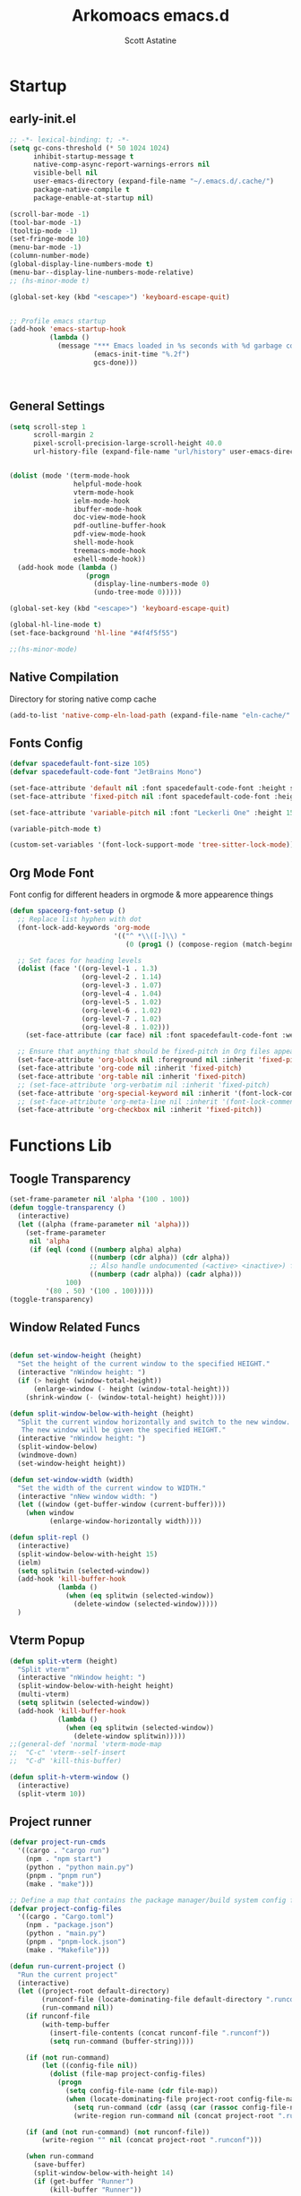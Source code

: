 #+TITLE: Arkomoacs emacs.d
#+AUTHOR: Scott Astatine
#+PROPERTY:  header-args:emacs-lisp :tangle ~/.emacs.d/init.el :mkdirp yes

* Startup
** early-init.el
#+begin_src emacs-lisp :tangle ~/.emacs.d/early-init.el
;; -*- lexical-binding: t; -*-
(setq gc-cons-threshold (* 50 1024 1024)
      inhibit-startup-message t
      native-comp-async-report-warnings-errors nil
      visible-bell nil
      user-emacs-directory (expand-file-name "~/.emacs.d/.cache/")
      package-native-compile t
      package-enable-at-startup nil)

(scroll-bar-mode -1)
(tool-bar-mode -1)
(tooltip-mode -1)
(set-fringe-mode 10)
(menu-bar-mode -1)
(column-number-mode)
(global-display-line-numbers-mode t)
(menu-bar--display-line-numbers-mode-relative)
;; (hs-minor-mode t)

(global-set-key (kbd "<escape>") 'keyboard-escape-quit)


;; Profile emacs startup
(add-hook 'emacs-startup-hook
          (lambda ()
            (message "*** Emacs loaded in %s seconds with %d garbage collections."
                     (emacs-init-time "%.2f")
                     gcs-done)))



#+end_src

** General Settings
#+begin_src emacs-lisp
(setq scroll-step 1
      scroll-margin 2
      pixel-scroll-precision-large-scroll-height 40.0
      url-history-file (expand-file-name "url/history" user-emacs-directory))


(dolist (mode '(term-mode-hook
                helpful-mode-hook
                vterm-mode-hook
                ielm-mode-hook
                ibuffer-mode-hook
                doc-view-mode-hook
                pdf-outline-buffer-hook
                pdf-view-mode-hook
                shell-mode-hook
                treemacs-mode-hook
                eshell-mode-hook))
  (add-hook mode (lambda ()
                   (progn
                     (display-line-numbers-mode 0)
                     (undo-tree-mode 0)))))

(global-set-key (kbd "<escape>") 'keyboard-escape-quit)

(global-hl-line-mode t)
(set-face-background 'hl-line "#4f4f5f55")

;;(hs-minor-mode)

#+end_src

** Native Compilation
Directory for storing native comp cache

#+begin_src emacs-lisp
(add-to-list 'native-comp-eln-load-path (expand-file-name "eln-cache/" user-emacs-directory))
#+end_src

** Fonts Config

#+begin_src emacs-lisp
(defvar spacedefault-font-size 105)
(defvar spacedefault-code-font "JetBrains Mono")

(set-face-attribute 'default nil :font spacedefault-code-font :height spacedefault-font-size)
(set-face-attribute 'fixed-pitch nil :font spacedefault-code-font :height spacedefault-font-size :weight 'regular)

(set-face-attribute 'variable-pitch nil :font "Leckerli One" :height 155 :weight 'regular)

(variable-pitch-mode t)

(custom-set-variables '(font-lock-support-mode 'tree-sitter-lock-mode))

#+end_src

** Org Mode Font
Font config for different headers in orgmode & more appearence things

#+begin_src emacs-lisp
(defun spaceorg-font-setup ()
  ;; Replace list hyphen with dot
  (font-lock-add-keywords 'org-mode
                          '(("^ *\\([-]\\) "
                             (0 (prog1 () (compose-region (match-beginning 1) (match-end 1) "•"))))))

  ;; Set faces for heading levels
  (dolist (face '((org-level-1 . 1.3)
                  (org-level-2 . 1.14)
                  (org-level-3 . 1.07)
                  (org-level-4 . 1.04)
                  (org-level-5 . 1.02)
                  (org-level-6 . 1.02)
                  (org-level-7 . 1.02)
                  (org-level-8 . 1.02)))
    (set-face-attribute (car face) nil :font spacedefault-code-font :weight 'regular :height (cdr face)))

  ;; Ensure that anything that should be fixed-pitch in Org files appears that way
  (set-face-attribute 'org-block nil :foreground nil :inherit 'fixed-pitch)
  (set-face-attribute 'org-code nil :inherit 'fixed-pitch)
  (set-face-attribute 'org-table nil :inherit 'fixed-pitch)
  ;; (set-face-attribute 'org-verbatim nil :inherit 'fixed-pitch)
  (set-face-attribute 'org-special-keyword nil :inherit '(font-lock-comment-face fixed-pitch))
  ;; (set-face-attribute 'org-meta-line nil :inherit '(font-lock-comment-face fixed-pitch))
  (set-face-attribute 'org-checkbox nil :inherit 'fixed-pitch))

#+end_src

* Functions Lib
** Toogle Transparency
#+begin_src emacs-lisp
(set-frame-parameter nil 'alpha '(100 . 100))
(defun toggle-transparency ()
  (interactive)
  (let ((alpha (frame-parameter nil 'alpha)))
    (set-frame-parameter
     nil 'alpha
     (if (eql (cond ((numberp alpha) alpha)
                    ((numberp (cdr alpha)) (cdr alpha))
                    ;; Also handle undocumented (<active> <inactive>) form.
                    ((numberp (cadr alpha)) (cadr alpha)))
              100)
         '(80 . 50) '(100 . 100)))))
(toggle-transparency)
#+end_src

** Window Related Funcs
#+begin_src emacs-lisp

(defun set-window-height (height)
  "Set the height of the current window to the specified HEIGHT."
  (interactive "nWindow height: ")
  (if (> height (window-total-height))
      (enlarge-window (- height (window-total-height)))
    (shrink-window (- (window-total-height) height))))

(defun split-window-below-with-height (height)
  "Split the current window horizontally and switch to the new window.
   The new window will be given the specified HEIGHT."
  (interactive "nWindow height: ")
  (split-window-below)
  (windmove-down)
  (set-window-height height))

(defun set-window-width (width)
  "Set the width of the current window to WIDTH."
  (interactive "nNew window width: ")
  (let ((window (get-buffer-window (current-buffer))))
    (when window
          (enlarge-window-horizontally width))))

(defun split-repl ()
  (interactive)
  (split-window-below-with-height 15)
  (ielm)
  (setq splitwin (selected-window))
  (add-hook 'kill-buffer-hook
            (lambda ()
              (when (eq splitwin (selected-window))
                (delete-window (selected-window)))))
  )

#+end_src

** Vterm Popup
#+begin_src emacs-lisp
(defun split-vterm (height)
  "Split vterm"
  (interactive "nWindow height: ")
  (split-window-below-with-height height)
  (multi-vterm)
  (setq splitwin (selected-window))
  (add-hook 'kill-buffer-hook
            (lambda ()
              (when (eq splitwin (selected-window))
                (delete-window splitwin)))))
;;(general-def 'normal 'vterm-mode-map
;;  "C-c" 'vterm--self-insert
;;  "C-d" 'kill-this-buffer)

(defun split-h-vterm-window ()
  (interactive)
  (split-vterm 10))

#+end_src

** Project runner
#+begin_src emacs-lisp
(defvar project-run-cmds
  '((cargo . "cargo run")
    (npm . "npm start")
    (python . "python main.py")
    (pnpm . "pnpm run")
    (make . "make")))

;; Define a map that contains the package manager/build system config file names
(defvar project-config-files
  '((cargo . "Cargo.toml")
    (npm . "package.json")
    (python . "main.py")
    (pnpm . "pnpm-lock.json")
    (make . "Makefile")))

(defun run-current-project ()
  "Run the current project"
  (interactive)
  (let ((project-root default-directory)
        (runconf-file (locate-dominating-file default-directory ".runconf"))
        (run-command nil))
    (if runconf-file
        (with-temp-buffer
          (insert-file-contents (concat runconf-file ".runconf"))
          (setq run-command (buffer-string))))

    (if (not run-command)
        (let ((config-file nil))
          (dolist (file-map project-config-files)
            (progn
              (setq config-file-name (cdr file-map))
              (when (locate-dominating-file project-root config-file-name)
                (setq run-command (cdr (assq (car (rassoc config-file-name project-config-files)) project-run-cmds)))
                (write-region run-command nil (concat project-root ".runconf")))))))
    
    (if (and (not run-command) (not runconf-file))
        (write-region "" nil (concat project-root ".runconf")))
    
    (when run-command
      (save-buffer)
      (split-window-below-with-height 14)
      (if (get-buffer "Runner")
          (kill-buffer "Runner"))

      (term (concat "cd " project-root " && " run-command "\n"))
      (general-def
       :keymaps 'local
       :states '(normal insert)
       "C-c" 'vterm--self-insert
       "C-d" '(lambda () (interactive) (kill-this-buffer))
       "q" '(lambda () (interactive) (kill-this-buffer)))
      ;; (vterm-send-string (concat "cd " project-root " && " run-command "\n"))
      (set-frame-name "project-runner")
      (setq splitwin (selected-window))
      (rename-buffer "Runner")
      (add-hook 'kill-buffer-hook
                (lambda ()
                  (when (eq splitwin (selected-window))
                    (delete-window splitwin))))
      (windmove-up)
      )))

#+end_src

** Buffer Hooks
#+begin_src emacs-lisp

#+end_src

** Inserters
#+begin_src emacs-lisp
(defun insert-current-date ()
  (interactive)
  (insert (format-time-string "%b %d, %a")))

(defun insert-current-time ()
  (interactive)
  (insert (format-time-string "%H:%M")))

(defun org-wrap= ()
  (interactive)
  (if (use-region-p)
      (progn
        (kill-region (region-beginning) (region-end))
        (insert "=")
        (yank)
        (insert "="))
    (message "No region selected")))

#+end_src

* Package Manager
** package.el
#+begin_src emacs-lisp  
;; Initialize package sources
;; (require 'package)
;; (eval-and-compile
(setq package-archives '(("melpa" . "https://melpa.org/packages/")
                         ("org" . "https://orgmode.org/elpa/")
                         ("elpa" . "https://elpa.gnu.org/packages/")))
;; (package-initialize)
;; (unless package-archive-contents
;;   (package-refresh-contents))

;; ;; Initialize use-package on non-Linux platforms
;; (unless (package-installed-p 'use-package)
;;   (package-install 'use-package))

;; (require 'use-package)
;; (setq use-package-always-ensure t))

#+end_src

** =straight.el= and =use-package.el=
Package installation:
- =:straight= to specify recipes for custom or local packages
Package loading:
- =:disabled= for disabled packages (e.g. unused themes)
- =:if=, =:when=, and =:unless= for conditionally loading/configuring the package
- =:after= when it only makes sense to load one package after another (not used for "core" packages like =evil= that are loaded immediately) (usually not necessary)
- =:demand t= for packages that should be loaded immediately (e.g. =evil=)
- =:defer number= for packages whose functionality should be quickly available but is not necessary immediately (use sparingly)
- =:defer-incrementally= for packages with lots of dependencies (functionality from doom)
- =:ghook= to add to hooks that will later run and load the package
- =:mode= as a temporary solution for major modes that don't add to =auto-mode-alist=
- =:commands= as a temporary solution for packages that don't have autoload cookies
- =:general= for any keybindings meant to load the package (and not others; I use this keyword only to make it very clear how the package will be loaded)
- =:init= for any settings that need to be set before loading the package (e.g. =evil-want-keybinding=) and for function calls meant to load the package (e.g. enabling a global minor mode, setting another package's variable to a function from this package, etc.)

Note that using =:after= will put the rest of the non-installation configuration in an ~eval-after-load~ (including the =:init= section, the =(require package)= statement generated from =:demand t=, etc.). Also note that by default only =:init= can fail if the package isn't successfully installed (see ~use-package-check-before-init~); specifying =:demand=, for example, will cause an error if the package fails to install.

As a workaround, I'm setting a default value for =:when= in ~use-package-defaults~ (that is used even when =:when= is explicitly specified) to prevent package configuration if package installation fails. See [[https://github.com/jwiegley/use-package/issues/693][issue 693]] and [[https://github.com/jwiegley/use-package/issues/739][issue 739]].

Package configuration:
- =:blackout= (or =:diminish= or =:delight=) for diminishing minor mode names
- =:gfhook= for any setup configuration for a mode (e.g. set local variables or enable/disable minor modes)
- =:config= for any basic package setup; more complicated setup should go in specific subheadings

In the =:config= section, I generally put settings (~setq~ then any face configuration then ~add-hook~), then keybindings, then enabling any modes, and then any other configuration.
*** Straight
Install, load, and configure =straight.el=:
#+begin_src emacs-lisp
(setq straight-repository-branch "develop"
      straight-enable-use-package-integration t
      straight-check-for-modifications '(check-on-save find-when-checking)
      straight-use-package-by-default t
      straight-cache-autoloads t
      straight-host-usernames '((github . "scott-astatine")
                                (gitlab . "scott-astatine")))

(defvar bootstrap-version)
(let ((bootstrap-file
       (expand-file-name "straight/repos/straight.el/bootstrap.el"
                         user-emacs-directory))
      (bootstrap-version 5))
  (unless (file-exists-p bootstrap-file)
    (with-current-buffer
        (url-retrieve-synchronously
         "https://raw.githubusercontent.com/raxod502/straight.el/develop/install.el"
         'silent 'inhibit-cookies)
      (goto-char (point-max))
      (eval-print-last-sexp)))
  ;; (benchmark 1 `(load ,bootstrap-file nil 'nomessage))
  (load bootstrap-file nil 'nomessage))
#+end_src

*** Use-package
Install =use-package.el= with optional dependencies and configure:
#+begin_src emacs-lisp
(straight-use-package 'use-package)

(eval-when-compile
  (require 'use-package)
  (setq use-package-always-defer t))

;; demote installation errors to messages
;; this variable is no longer changed by straight
;; (advice-add use-package-ensure-function :around #'noct-use-package-ensure)
(when (bound-and-true-p noct-with-demoted-errors)
  (advice-add 'straight-use-package :around #'noct-inhibit-error-advice))
;; can test with something like this:
;; (use-package does-not-exist)

(use-package blackout
  :straight (blackout :host github :repo "raxod502/blackout")
  :demand t)
#+end_src

** .emacs.d Management

#+begin_src emacs-lisp

(use-package no-littering
  :ensure t)

(setq auto-save-file-name-transforms
      `((".*" ,(no-littering-expand-var-file-name "auto-save/") t)))

#+end_src

* Keybinding
** WhichKey

#+begin_src emacs-lisp

(use-package which-key
  :init (which-key-mode)
  :diminish which-key-mode
  :config
  (setq which-key-idle-delay 0.4))

#+end_src

** Evil-Mode
*** Setup
#+begin_src emacs-lisp
(use-package evil
  :init
  (setq evil-want-integration t
        evil-want-keybinding nil
        evil-want-C-u-scroll t
        evil-want-Y-yank-to-eol t
        evil-want-C-d-scroll t
        evil-want-C-i-jump nil
        evil-move-cursor-back nil
        evil-move-beyond-eol t
        evil-ex-visual-char-range t)
  :config
  (evil-mode 1)
  (evil-set-undo-system 'undo-tree)
  (evil-set-initial-state 'messages-buffer-mode 'normal)
  (evil-set-initial-state 'dashboard-mode 'normal))

#+end_src

*** Other Evils
#+begin_src emacs-lisp
(use-package evil-collection
  :after evil
  :demand t
  :custom
  (evil-collection-setup-minibuffer t)
  :config
  (evil-collection-init))

(use-package evil-escape
  :demand t
  :config
  (setq evil-escape-key-sequence "kj"
        evil-escape-delay 0.15)
  (evil-escape-mode 1))

#+end_src

** Hydra

#+begin_src emacs-lisp
(use-package hydra)

(defhydra hydra-text-scale (:timeout 4)
  "scale text"
  ("j" text-scale-increase "in")
  ("k" text-scale-decrease "out")
  ("f" nil "finished" :exit t))
#+end_src

** General
*** Setup
#+begin_src emacs-lisp
(use-package general
  :init
  (general-evil-setup)
  :demand t)
(general-def 'normal 'override
  "L" 'next-buffer
  "H" 'previous-buffer
  "E" 'evil-end-of-visual-line
  ";" 'counsel-M-x)
(general-def 'normal
  "j" 'evil-next-visual-line
  "k" 'evil-previous-visual-line)


#+end_src

*** Definers
#+begin_src emacs-lisp
(general-def '(normal visual)
  "SPC" nil
  "m" nil)

(general-define-key
  :keymaps 'treemacs-mode-map
  "a" 'windmove-right
  "K" 'evil-scroll-line-up
  "J" 'evil-scroll-line-down
  "C-k" 'evil-scroll-line-up
  "C-j" 'evil-scroll-line-down)


(general-create-definer spaceleader-keys
  :keymaps '(override treemacs-mode)
  :states '(normal visual)
  :prefix "SPC")

(general-create-definer general-m
  :states 'normal
  :prefix "m")

#+end_src

*** Keymaps
**** Sanity
#+begin_src emacs-lisp
(general-def 'normal 'override
 ;; "u" 'undo-tree-undo
 "K" 'lsp-describe-thing-at-point
 "g/" 'evilnc-comment-or-uncomment-lines
 "C-k" 'evil-scroll-line-up
 "C-j" 'evil-scroll-line-down)

(general-def 'insert
 "C-g" 'evil-normal-state
 "C-h" 'evil-delete-backward-char-and-join)
#+end_src

**** First Level
#+begin_src emacs-lisp
(defun mjort ()
  (interactive)
  (funcall major-mode))
(general-m
  "t" '(mjort :which-key "Toogle Major Mode"))
(spaceleader-keys
  "SPC" '(projectile-find-file :which-key "Find file in project")

  "w" '(evil-window-map :which-key "Window")
  "ww" '(set-window-width :which-key "Set Width")
  "wi" '(set-window-height :which-key "Set Height")
  "a" '(ace-select-window :which-key "Select Window")
  "qq"'(save-buffers-kill-terminal :which-key "Exit Emacs")
  "d"'(kill-this-buffer :which-key "Exit Emacs")
  "s"'(swiper :which-key "Exit Emacs")

  "e" '(treemacs-select-window :which-key "Treemacs Toggle"))

#+end_src

**** Toogle stuff
#+begin_src emacs-lisp
(spaceleader-keys
  :prefix "SPC t"
  "t" '(counsel-load-theme :which-key "choose theme")
  "s" '(hydra-text-scale/body :which-key "scale text")
  "w" '(toggle-transparency :which-key "scale text")
  "l" '(display-line-numbers-mode :which-key "Toogle line numbers")
  "b" '(display-battery-mode :which-key "Toogle Battery")
  "v" '(visual-fill-column-mode :which-key "Center Column")
  "d" '(elcord-mode :which-key "Discord status")
  "m" '(mjort :which-key "Toogle Major Mode"))

#+end_src

**** SPC f
#+begin_src emacs-lisp
(spaceleader-keys
  :prefix "SPC f"
  "s" '(save-buffer :which-key "Save Buffer")
  "o" '(counsel-find-file :which-key "Open File")
  "f" '(projectile-find-file :which-key "Find file in project")
  "r" '(counsel-recentf :which-key "Open File"))

#+end_src

**** Code Action
#+begin_src emacs-lisp
(spaceleader-keys
  :prefix "SPC c"
  "e" '(eval-last-sexp :which-key "Eval last sexp"))

#+end_src

**** Insert Stuff
#+begin_src emacs-lisp
(defun inspc ()
  (interactive)
  (insert " "))

(spaceleader-keys
  :prefix "SPC i"
  "d" '(insert-current-date :which-key "Insert Date")
  "SPC" '(inspc :which-key "Insert Date")
  "t" '(insert-current-time :which-key "Insert Time")
  "e" '(emoji-insert :which-key "Insert Emoji"))

#+end_src

**** Help
#+begin_src emacs-lisp
(spaceleader-keys
  :prefix "SPC h"
  "f" '(counsel-describe-function :which-key "Describe Function")
  "v" '(counsel-describe-variable :which-key "Describe Variable"))

#+end_src

**** SPC o, aka for opening stuff
#+begin_src emacs-lisp
(spaceleader-keys
  :prefix "SPC o"
  "T" '(multi-vterm :which-key "Open Term")
  "t" '(split-h-vterm-window :which-key "Open Term")
  "i" '(counsel-imenu :which-key "IMenu")
  "j" '((lambda () (interactive) (find-file "/home/scott/Books/Personal/Journal.org")) :which-key "Open Journal")
  "r" '(split-repl :which-key "Elisp REPL")
  "b" '(eww :which-key "eww")
  "e" '(eshell :which-key "Eshell"))

#+end_src

**** Buffer keymaps
#+begin_src emacs-lisp
(spaceleader-keys
  :prefix "SPC b"
  "l" '(evil-switch-to-windows-last-buffer :which-key "Kill Buffer")
  "k" '(kill-this-buffer :which-key "Kill Buffer")
  "f" '(counsel-switch-buffer :which-key "Switch Buffer")
  "d" '(kill-buffer :which-key "Find & Kill"))


(general-def 'normal emacs-lisp-mode-map 
  "K" 'elisp-slime-nav-describe-elisp-thing-at-point)

#+end_src

*** Projectile Keymaps
#+begin_src emacs-lisp

;; Appending projectile keymaps
(spaceleader-keys
  :prefix "SPC p"
  "r" '(run-current-project :which-key "Run Project")
  "e" '(treemacs-projectile :which-key "Treemacs Projectile")
  "o" '(counsel-projectile-switch-project :which-key "Open Project")
  "d" '(projectile-remove-known-project :which-key "Add Project")
  "a" '(projectile-add-known-project :which-key "Add Project"))

#+end_src

* Packages
** Async Init Tangling
#+begin_src emacs-lisp
(use-package async)
#+end_src

** All the Icons
#+begin_src emacs-lisp
(use-package all-the-icons
  :demand t)
#+end_src

** Projectile
#+begin_src emacs-lisp
(use-package projectile
  :init
  (when (file-directory-p "~/Projects")
    (setq projectile-project-search-path '("~/Projects")))
  (setq projectile-switch-project-action #'projectile-dired)

  :config
  (setq projectile-completion-system 'ivy)
  (projectile-mode +1))


#+end_src

** Magit
#+begin_src emacs-lisp

(use-package magit
  :custom
  (magit-display-buffer-function #'magit-display-buffer-same-window-except-diff-v1))

;; (use-package evil-magit
;;   :after magit)

#+end_src

** Nerd Commenter
#+begin_src emacs-lisp
(use-package evil-nerd-commenter
  :ensure t)

#+end_src

** Ligatures
#+begin_src emacs-lisp
(use-package ligature
  :straight (:host github :repo "mickeynp/ligature.el")
  :init
  (global-ligature-mode t))
(with-eval-after-load 'ligarure-mode
                      (ligature-set-ligatures t '("www" "..."))
                      (ligature-set-ligatures 'eww-mode '("ff" "fi" "ffi"))
                      (ligature-set-ligatures
                       'prog-mode
                       '("|||>" "<|||" "<==>" "<!--" "####" "~~>" "***" "||=" "||>"
                         ":::" "::=" "=:=" "===" "==>" "=!=" "=>>" "=<<" "=/=" "!=="
                         "!!." ">=>" ">>=" ">>>" ">>-" ">->" "->>" "-->" "---" "-<<"
                         "<~~" "<~>" "<*>" "<||" "<|>" "<$>" "<==" "<=>" "<=<" "<->"
                         "<--" "<-<" "<<=" "<<-" "<<<" "<+>" "</>" "###" "#_(" "..<"
                         "..." "+++" "/==" "///" "_|_" "www" "&&" "^=" "~~" "~@" "~="
                         "~>" "~-" "**" "*>" "*/" "||" "|}" "|]" "|=" "|>" "|-" "{|"
                         "[|" "]#" "::" ":=" ":>" ":<" "$>" "==" "=>" "!=" "!!" ">:"
                         ">=" ">>" ">-" "-~" "-|" "->" "--" "-<" "<~" "<*" "<|" "<:"
                         "<$" "<=" "<>" "<-" "<<" "<+" "</" "#{" "#[" "#:" "#=" "#!"
                         "##" "#(" "#?" "#_" "%%" ".=" ".-" ".." ".?" "+>" "++" "?:"
                         "?=" "?." "??"  ";;" "/*" "/=" "/>" "//" "__" "~~" "(*" "*)"
                         "\\\\" "://")))


#+end_src

** Emojify
#+begin_src emacs-lisp

(use-package emojify
    :hook (after-init . global-emojify-mode))

#+end_src

** Discord
#+begin_src emacs-lisp

(use-package elcord
  :config
  (elcord-mode t)
  (setq elcord-refresh-rate 5))

#+end_src

** Undo Tree
#+begin_src emacs-lisp
(use-package undo-tree
  :init
  (global-undo-tree-mode))
#+end_src

** Smartparens
#+begin_src emacs-lisp
(use-package smartparens
  :demand t
  :config
  (smartparens-global-mode))
#+end_src

* UI Config
** Treesitter
#+begin_src emacs-lisp
(use-package tree-sitter)
(use-package tree-sitter-langs)

(global-tree-sitter-mode)

#+end_src

** Counsel
*** Setup
#+begin_src emacs-lisp
(use-package counsel
  :bind (("M-x" . counsel-M-x)
         ("C-x b" . counsel-ibuffer)
         ("C-x C-f" . counsel-find-file)
         :map minibuffer-local-map
         ("C-r" . 'counsel-minibuffer-history))
  :config
  (setq ivy-initial-inputs-alist nil
        counsel-describe-variable-function #'helpful-variable
        counsel-descbinds-function #'helpful-funciton)
  :init
  (counsel-mode))

#+end_src

*** Other integration
#+begin_src emacs-lisp
(use-package counsel-projectile
  :config
  (counsel-projectile-mode 1))


#+end_src

** Ivy
*** Setup
#+begin_src emacs-lisp

(use-package ivy
    :diminish
    :bind (
        :map ivy-minibuffer-map
        ("RET" . ivy-alt-done)
        ("C-l" . ivy-alt-done)
        ("TAB" . ivy-next-line)
        ("C-j" . ivy-next-line)
        ("<backtab>" . ivy-previous-line)
        ("C-k" . ivy-previous-line)
        :map ivy-switch-buffer-map
        ("C-k" . ivy-previous-line)
        ("C-l" . ivy-done)
        ("C-d" . ivy-switch-buffer-kill)
        :map ivy-reverse-i-search-map
        ("C-k" . ivy-previous-line)
        ("C-d" . ivy-reverse-i-search-kill))
    :config
    (ivy-mode 1))

(use-package ivy-rich
    :init
    (ivy-rich-mode 1))

#+end_src
*** Ivy Icons
#+begin_src emacs-lisp
(use-package all-the-icons-ivy-rich
  :init 
  (all-the-icons-ivy-rich-mode 1)
  :config
  (setq all-the-icons-ivy-rich-icon t
        all-the-icons-ivy-rich-color-icon t
        all-the-icons-ivy-rich-icon-size 1.0
        all-the-icons-ivy-rich-project t
        all-the-icons-ivy-rich-field-width 80
        inhibit-compacting-font-caches t))

;; Whether display the icons
#+end_src

*** Ivy Posframe

#+begin_src emacs-lisp
(use-package ivy-posframe
  :demand t
  :init
  (ivy-posframe-mode 1)
  :config
  (setq ivy-posframe-display-functions-alist '((t . ivy-posframe-display-at-frame-top-center))
        ivy-posframe-min-width 130
        ivy-posframe-border-width 3
        ivy-posframe-max-height 60
        ivy-posframe-height 10
        ivy-posframe-mode t
        ivy-posframe-max-width 220))


#+end_src

** Treemacs
#+begin_src emacs-lisp
(use-package treemacs
  :demand t
  :config
  (setq treemacs-deferred-git-apply-delay        0.5
        treemacs-directory-name-transformer      #'identity
        treemacs-display-in-side-window          t
        treemacs-eldoc-display                   'simple
        treemacs-file-event-delay                5000
        treemacs-file-follow-delay               0.2
        treemacs-file-name-transformer           #'identity
        treemacs-follow-after-init               t
        treemacs-expand-after-init               t
        treemacs-is-never-other-window           t
        treemacs-missing-project-action          'remove
        treemacs-move-forward-on-expand          nil
        treemacs-position                        'left
        treemacs-recenter-after-project-jump     'always
        treemacs-recenter-after-project-expand   'on-distance
        treemacs-litter-directories              '("/node_modules" "/.venv" "/.cask")
        treemacs-show-cursor                     nil
        treemacs-sorting                         'alphabetic-asc
        treemacs-select-when-already-in-treemacs 'move-back
        treemacs-space-between-root-nodes        t
        treemacs-tag-follow-cleanup              t
        treemacs-tag-follow-delay                0.5
        treemacs-wide-toggle-width               70
        treemacs-width                           35
        treemacs-width-increment                 1
        treemacs-workspace-switch-cleanup        nil))

(use-package treemacs-projectile)

(use-package treemacs-all-the-icons
  :demand t
  :config
  (treemacs-load-theme "all-the-icons"))

(use-package treemacs-evil
  :demand t)

#+end_src

** Theme
#+begin_src emacs-lisp

(use-package doom-themes
  :demand
  :init (load-theme 'doom-monokai-spectrum t))
#+end_src

** Doom Modeline
#+begin_src emacs-lisp
(use-package doom-modeline
  :demand t
  :init
  (setq doom-modeline-height 27
        doom-modeline-buffer-encoding nil)
  (doom-modeline-mode 1))
(doom-modeline-def-modeline 'main
  '(bar window-number modals
	matches buffer-info
	remote-host checker
	parrot selection-info)
  '(objed-state
    persp-name
    battery grip
    irc mu4e
    gnus github
    buffer-position debug
    misc-info lsp
    minor-modes input-method
    indent-info buffer-encoding
    major-mode process vcs " "))

(defun doom-modeline-conditional-buffer-encoding ()
  (setq-local doom-modeline-buffer-encoding
              (unless (and (memq (plist-get (coding-system-plist buffer-file-coding-system) :category)
                                 '(coding-category-undecided coding-category-utf-8))
                           (not (memq (coding-system-eol-type buffer-file-coding-system) '(1 2))))
                t)))

#+end_src

** Rainbow
#+begin_src emacs-lisp
    (use-package rainbow-delimiters
      :hook (prog-mode . rainbow-delimiters-mode))
#+end_src

** Helpful
#+begin_src emacs-lisp
(use-package helpful
    :custom
    (counsel-describe-function-function #'helpful-callable)
    (counsel-describe-variable-funciton #'helpful-variable)
    :bind
    ([remap describe-function] . counsel-describe-function)
    ([remap describe-command] . helpful-command)
    ([remap describe-variable] . counsel-describe-variable)
    ([remap describe-key] . helpful-key))


#+end_src

** Dashboard
#+begin_src emacs-lisp

(use-package dashboard
  :demand t
  :init
  (setq initial-buffer-choice (lambda () (get-buffer-create "*dashboard*")))
  (setq dashboard-banner-logo-title "")
  (setq dashboard-startup-banner 'logo)
  (setq dashboard-center-content t)
  (setq dashboard-show-shortcuts nil)
  (setq dashboard-items '((recents  . 5)
                          (projects . 5)))
  (setq dashboard-set-heading-icons t)
  (setq dashboard-set-file-icons t)
  (setq dashboard-set-init-info t)
  (setq dashboard-footer-icon (all-the-icons-octicon "dashboard"
                                                     :height 1.1
                                                     :v-adjust -0.05
                                                     :face 'font-lock-keyword-face))
  :config
  (dashboard-setup-startup-hook))

(dashboard-modify-heading-icons '((recents . "file-text")
                                  (bookmarks . "book")))
#+end_src

* Development
** Lsp Mode
#+begin_src emacs-lisp

(defun spacelsp-mode-setup ()
  (setq lsp-headerline-breadcrumb-segments '(path-up-to-project file symbols)))

(use-package lsp-mode
  :hook (lsp-mode . spacelsp-mode-setup)
  :commands (lsp lsp-deferred)
  :init
  (setq lsp-keymap-prefix "C-l")
  :config
  (setq lsp-enable-completion-at-point t
        lsp-diagnostic-package :flycheck)

  (lsp-enable-which-key-integration t))

(use-package lsp-ui
  :after lsp-mode
  :config
  (lsp-ui-mode)
  (lsp-ui-doc-enable t)
  (setq lsp-ui-doc-delay 0.4
        lsp-ui-doc-position 'top
        lsp-ui-doc-max-height 12
        lsp-ui-doc-max-width 90
        lsp-ui-doc-show-with-cursor t
        lsp-ui-doc-show-with-mouse t))

(use-package lsp-ivy)


#+end_src

** DAP mode
#+begin_src emacs-lisp
(use-package dap-mode)
#+end_src

** Lsp-Treemacs
#+begin_src emacs-lisp

(use-package lsp-treemacs
    :after lsp)

#+end_src

** Company Mode
#+begin_src emacs-lisp
(use-package company
  :config
  (setq ispell-dictonary "en_US"
	company-ispell-dictonary ispell-dictonary)
  :bind
  (:map company-active-map
        ("<tab>" . company-complete-common-or-cycle)
        ("<backtab>" . company-select-previous)
        ("C-j" . company-complete-common-or-cycle)
        ("C-p" . company-select-previous))
  :custom
  (company-minimum-prefix-length 1)
  (add-to-list 'company-backends 'company-ispell)
  (company-idle-delay 0.0))

(global-company-mode)

(use-package company-box
  :hook (company-mode . company-box-mode))

#+end_src

** Flycheck
#+begin_src emacs-lisp

(use-package flycheck
    :ensure t
    :init (global-flycheck-mode))

(add-hook 'after-init-hook #'global-flycheck-mode)

#+end_src

** Ripgrep
#+begin_src emacs-lisp
(use-package ripgrep)
#+end_src

** YaSnippet
#+begin_src emacs-lisp
(use-package yasnippet)
(yas-global-mode 1)
#+end_src

** Rust
#+begin_src emacs-lisp
(use-package rust-mode
  :ensure t
  :hook ((rust-mode . flycheck-mode)
	 (rust-mode . lsp-deferred))
  :config
  (setq rust-format-on-save t))

(add-hook 'rust-mode-hook
        (lambda () (setq indent-tabs-mode nil)))


#+end_src

** C/C++
#+begin_src emacs-lisp
(setq lsp-clangd-binary-path "/bin/clangd")
(add-hook 'c-mode-hook 'lsp)
(add-hook 'c++-mode-hook 'lsp)

(with-eval-after-load 'lsp-mode
  (require 'dap-cpptools))
  
#+end_src

** GLSL
#+begin_src emacs-lisp
(use-package glsl-mode)
#+end_src

** Json
#+begin_src emacs-lisp
(use-package json-mode
  :ensure t)
#+end_src

** YML
#+begin_src emacs-lisp
(use-package yaml-mode
  :ensure t)
#+end_src

** QML
#+begin_src emacs-lisp
(use-package qml-mode)
#+end_src

** Python
*** LSP
#+begin_src emacs-lisp
(use-package python-mode
  :ensure t
  :gfhook #'lsp)

#+end_src
*** Docstrings
#+begin_src emacs-lisp
;; adds syntax highlighting for reST (and epydoc) docstrings and makes filling
;; work as expected.(for all multi-line strings)
(use-package python-docstring
  :ghook 'python-mode-hook
  :blackout t)

#+end_src

** Julia
#+begin_src emacs-lisp
(use-package julia-mode)

#+end_src

** Jupyter
*** Ein
#+begin_src emacs-lisp
(use-package ein)
(setq ein:output-area-inlined-images t
    ob-ein-inline-image-directory "~/.emacs.d/.cache/ob-ein-images")

;; (general-m
;;   :keymaps ein:ipdb-mode-map
;;   "d" '(ein:worksheet-delete-cell :which-key "Delete Cell"))

#+end_src
*** Jupyter Ipython
#+begin_src emacs-lisp
(use-package jupyter
  :commands (jupyter-run-repl jupyter-connect-repl)
  :config
  (setq jupyter-server-buffer-name "*jupyter-server*"))

#+end_src

** Elisp
#+begin_src emacs-lisp

(use-package highlight-defined)
(use-package lispy)
(use-package elisp-slime-nav)

#+end_src

** Slime
#+begin_src emacs-lisp
(use-package slime)
(setq inferior-lisp-program "sbcl")
#+end_src

** Dart & Flutter
#+begin_src emacs-lisp
(use-package dart-mode
 :config
 :hook (dart-mode . lsp))

(use-package lsp-dart)
#+end_src

** Lua
#+begin_src emacs-lisp
(use-package lua-mode)
#+end_src

** Nim
#+begin_src emacs-lisp
(use-package nim-mode
    :ensure t
    :hook (nim-mode . lsp))
#+end_src

** Web-Mode
#+begin_src emacs-lisp

(use-package web-mode
  :ensure t
  :gfhook #'lsp
  :mode (("\\.[tj]sx\\'" . web-mode)
	 ("\\.[tj]s\\'" . web-mode)
	 ("\\.html\\'" . web-mode)))

(use-package lsp-tailwindcss
  :straight (:type git :host github :repo "merrickluo/lsp-tailwindcss")) 

#+end_src

** Emmet
#+begin_src emacs-lisp
(use-package emmet-mode)
#+end_src

** LaTex
#+begin_src emacs-lisp

(use-package auctex
  :ensure t)

(use-package company-auctex
  :ensure t
  :config
  (company-auctex-init))

(with-eval-after-load 'company
  (add-to-list 'company-backends 'company-auctex))

(defun latex-comp ()
  (interactive)
  (when (eq major-mode 'latex-mode)
    (TeX-command-run-all nil)))

(add-hook 'LaTeX-mode-hook (lambda () (add-hook 'after-save-hook #'latex-comp)))
#+end_src

* Productivity
** VTerm
#+begin_src emacs-lisp
(use-package vterm
  :commands vterm
  :config
  (setq term-prompt-regexp "^[^#$%>\n]*[#$%>] *")  ;; Set this to match your custom shell prompt
  ;;(setq vterm-shell "zsh")                       ;; Set this to customize the shell to launch
  (setq vterm-max-scrollback 10000))
(use-package multi-vterm
  :ensure t)

#+end_src

** Emms
*** Setup
#+begin_src emacs-lisp
;; (use-package emms
;;     :config
;;     (emms-all)
;;     (emms-default-players)
;;     (setq emms-source-file-default-directory "~/Music"
;;             emms-info-functions '(emms-info-tinytag)
;;             emms-playlist-buffer-name "Music"
;;             emms-mode-line-icon-color "#cc3fc9"
;;             emms-mode-line-icon-enabled-p nil
;;             emms-volume-amixer-card 1
;;             emms-mode-line-format "🎶 "))

#+end_src
*** Config
#+begin_src emacs-lisp
;; (require 'emms-player-simple)
;; (require 'emms-source-file)
;; (require 'emms-source-playlist)
;; (setq emms-player-list '(emms-player-mpg321
;;                         emms-player-ogg123
;;                         emms-player-mpv
;;                         emms-player-mplayer
;;                         ))


;; (defun track-title-from-file-name (file)
;;     (with-temp-buffer
;;     (save-excursion (insert (file-name-nondirectory (directory-file-name file))))
;;     (ignore-error 'search-failed
;;         (search-forward-regexp (rx "." (+ alnum) eol))
;;         (delete-region (match-beginning 0) (match-end 0)))
;;     (buffer-string)))

;; (defun my-emms-track-description (track)
;;     (let ((artist (emms-track-get track 'info-artist))
;;         (title (emms-track-get track 'info-title)))
;;     (cond ((and artist title)
;;             (concat artist " - " title))
;;             (title title)
;;             ((eq (emms-track-type track) 'file)
;;             (track-title-from-file-name (emms-track-name track)))
;;             (t (emms-track-simple-description track)))))

;; (setq emms-track-description-function 'my-emms-track-description)


;; (cond
;;  ;; test to see if D-Bus notifications are available
;;  ((if (and (require 'dbus nil t)
;; 	   (dbus-ping :session "org.freedesktop.Notifications"))
;;       (progn
;; 	(setq notify-method 'notify-via-dbus-notifications)
;; 	(require 'notifications))))
;;  ;; could use the message system otherwise
;;  (t (setq notify-method 'notify-via-message)))

;; (defun notify-via-notifications (title msg icon)
;;   "Send notification with TITLE, MSG via `D-Bus'."
;;   (notifications-notify
;;    :title title
;;    :body msg
;;    :app-icon icon
;;    :urgency 'low))

;; (defun notify-via-messages (title msg)
;;   "Send notification with TITLE, MSG to message."
;;   (message "APPOINTMENT: %s" msg))

;; (defun emms-notifications-dbus (track-name)
;;   "Share track name via `D-Bus'."
;;   (let ((icon "/usr/share/icons/breeze/apps/16@3x/umbrello.svg"))
;;     (notify-via-notifications "EMMS is now playing:" track-name icon)))

;; (defun emms-notifications-message (track-name)
;;   "Share track name via Emacs minibuffer."
;;   (message "EMMS is now playing: %s" track-name))

;; (setq emms-player-next-function 'emms-notify-and-next)

;; (defun emms-notify-and-next ()
;;   "Send a notification of track and start next."
;;   (emms-next-noerror)
;;   (let ((track-name (emms-track-description (emms-playlist-current-selected-track))))
;;     (cond
;;      ((eq notify-method 'notify-via-dbus-notifications)
;;       (emms-notifications-dbus track-name))
;;      (t (emms-notifications-message track-name)))))

#+end_src
*** Keymaps
#+begin_src emacs-lisp
;; (spaceleader-keys
;;   :prefix "SPC m" 
;;   "m" '(counsel-major :which-key "Major modes")
;;   "n" '(emms-next :which-key "Next")
;;   "s" '(emms-stop :which-key "Next")
;;   "h" '(emms-seek-backward :which-key "Seek backward")
;;   "l" '(emms-seek-forward :which-key "Seek forward")
;;   "j" '(emms-toggle-random-playlist :which-key "Sufftle")
;;   "d" '(emms-play-directory :which-key "Play the dir")
;;   "p" '(emms-play-directory :which-key "Play the dir")
;;   "p" '(emms-previous :which-key "Previous")
;;   "rt" '(emms-toggle-repeat-track :which-key "Repeat Track")
;;   "rp" '(emms-toggle-repeat-playlist :which-key "Repeat Playlist")
;;   "SPC" '(emms-pause :which-key "Play/Pause"))


#+end_src

** eww
#+begin_src emacs-lisp
(with-eval-after-load 'eww
  (setq-local endless/display-images t)
  (defun endless/toggle-image-display ()
    "Toggle images display on current buffer."
    (interactive)
    (setq endless/display-images
          (null endless/display-images))
    (endless/backup-display-property endless/display-images))

  (defun endless/backup-display-property (invert &optional object)
    "Move the 'display property at POS to 'display-backup.
     Only applies if display property is an image.
     If INVERT is non-nil, move from 'display-backup to 'display instead.
     Optional OBJECT specifies the string or buffer. Nil means current
     buffer."

    (let* ((inhibit-read-only t)
           (from (if invert 'display-backup 'display))
           (to (if invert 'display 'display-backup))
           (pos (point-min))
           left prop)
      (while (and pos (/= pos (point-max)))
        (if (get-text-property pos from object)
            (setq left pos)
          (setq left (next-single-property-change pos from object)))
        (if (or (null left) (= left (point-max)))
            (setq pos nil)
          (setq prop (get-text-property left from object))
          (setq pos (or (next-single-property-change left from object)
                        (point-max)))
          (when (eq (car prop) 'image)
            (add-text-properties left pos (list from nil to prop) object))))))


  (defun my/eww-toggle-images ()
    "Toggle whether images are loaded and reload the current page fro cache."
    (interactive)
    (setq-local shr-inhibit-images (not shr-inhibit-images))
    (eww-reload t)
    (message "Images are now %s"
             (if shr-inhibit-images "off" "on")))

  (define-key eww-mode-map (kbd "I") #'my/eww-toggle-images)
  (define-key eww-link-keymap (kbd "I") #'my/eww-toggle-images)

  ;; minimal rendering by default
  (setq-default shr-inhibit-images t)   ; toggle with `I`
  (setq-default shr-use-fonts nil))
#+end_src

** Pdf Mode
#+begin_src emacs-lisp
(use-package pdf-tools
  :demand t
  :init
  (setq pdf-tools-installer-os "pacman")
  :config
  (pdf-tools-install))

(add-hook 'pdf-view-mode-hook
          (lambda ()
            (setq mode-line-format t)))



#+end_src

** Prespective
#+begin_src emacs-lisp

(use-package perspective
  :bind
  ("C-x C-b" . persp-list-buffers)         ; or use a nicer switcher, see below
  :custom
  (persp-mode-prefix-key (kbd "C-c M-p"))  ; pick your own prefix key here
  :init
  (persp-mode))

#+end_src

** Visual Fill Col
#+begin_src emacs-lisp
(defun spaceorg-mode-visual-fill()
  (setq visual-fill-column-width 150
        visual-fill-column-center-text t)
  (visual-fill-column-mode 1))

(use-package visual-fill-column
  :hook (org-mode . spaceorg-mode-visual-fill))
#+end_src

* Org Mode
** Setup
#+begin_src emacs-lisp
(defun spaceorg-mode-setup ()
  (setq org-src-tab-acts-natively t
        org-src-tab-acts-natively     t
        org-src-preserve-indentation  t
        org-src-fontify-natively      t)
  (org-indent-mode)
  (org-overview)
  (display-line-numbers-mode 0)
  (variable-pitch-mode t)
  (hs-minor-mode t)
  (visual-line-mode 1))

(use-package org
  :hook (org-mode . spaceorg-mode-setup)
  :config
  (setq org-ellipsis " ↴"
        org-hide-emphasis-markers t
        org-agenda-files '("~/Projects/docs/Tasks.org")
        org-agenda-start-with-log-mode t
        org-log-done 'time
        org-log-into-drawer t)
  (spaceorg-font-setup))


#+end_src

** Org Bullets
#+begin_src emacs-lisp
  (use-package org-bullets
    :after org
    :hook (org-mode . org-bullets-mode)
    :custom
    (org-bullets-bullet-list '("💭" "🧿" "✿" "◉" "●" "◉")))

#+end_src

** Keymaps
#+begin_src emacs-lisp
(defun org-run-code-block ()
  (interactive)
  (org-ctrl-c-ctrl-c)
  (org-mode))

(general-m
  :keymaps 'org-mode-map
  "r" '(org-run-code-block :which-key "Run Code block")
  "v" '(org-display-inline-images :which-key "Display inline Images")
  "i=" '(org-wrap= :which-key "Wrap =")
  "il" '(org-insert-link :which-key "Insert Link"))

#+end_src

** Org Babel
#+begin_src emacs-lisp
(org-babel-do-load-languages
 'org-babel-load-languages
 '((emacs-lisp . t)
   (python . t)
   (jupyter . t)
   (ein . t)
   (julia . t)
   (lua . t)))

(setq org-startup-with-inline-images t)

(eval-after-load 'org
  (add-hook 'org-babel-after-execute-hook 'org-redisplay-inline-images))

(setq org-babel-default-header-args:jupyter-python '((:async . "yes")
                                                     (:session . "python")
                                                     (:results . "both")
                                                     (:pandoc . "t")
                                                     (:exports . "both")
                                                     (:kernel . "python3")))

(setq org-babel-default-header-args:ein-python '((:session . "localhost:8888/emacsnotebook.ipynb")))

(require 'org-tempo)
(add-to-list 'org-structure-template-alist '("sh" . "src shell"))
(add-to-list 'org-structure-template-alist '("py" . "src python"))
(add-to-list 'org-structure-template-alist '("ein" . "src ein-python"))
(add-to-list 'org-structure-template-alist '("jp" . "src jupyter-python"))
(add-to-list 'org-structure-template-alist '("jpn" . "src jupyter-python :results none"))
(add-to-list 'org-structure-template-alist '("el" . "src emacs-lisp"))
(add-to-list 'org-structure-template-alist '("jl" . "src julia"))

(setq org-confirm-babel-evaluate nil)

(push '("conf-unix" . conf-unix) org-src-lang-modes)

#+end_src

** Auto tangle Config file
#+begin_src emacs-lisp

(defun spaceorg-babel-tangle-config ()
  (interactive)
  (when (string-equal (buffer-file-name)
                      (expand-file-name "~/.emacs.d/Config.org"))
    (let ((org-confirm-babel-evaluate nil))
      (org-babel-tangle))))

(add-hook 'org-mode-hook (lambda () (add-hook 'after-save-hook #'spaceorg-babel-tangle-config)))

#+end_src

